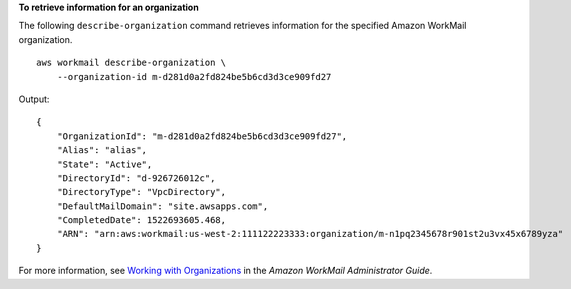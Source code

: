 **To retrieve information for an organization**

The following ``describe-organization`` command retrieves information for the specified Amazon WorkMail organization. ::

    aws workmail describe-organization \
        --organization-id m-d281d0a2fd824be5b6cd3d3ce909fd27

Output::

    {
        "OrganizationId": "m-d281d0a2fd824be5b6cd3d3ce909fd27",
        "Alias": "alias",
        "State": "Active",
        "DirectoryId": "d-926726012c",
        "DirectoryType": "VpcDirectory",
        "DefaultMailDomain": "site.awsapps.com",
        "CompletedDate": 1522693605.468,
        "ARN": "arn:aws:workmail:us-west-2:111122223333:organization/m-n1pq2345678r901st2u3vx45x6789yza"
    }

For more information, see `Working with Organizations <https://docs.aws.amazon.com/workmail/latest/adminguide/organizations_overview.html>`__ in the *Amazon WorkMail Administrator Guide*.
